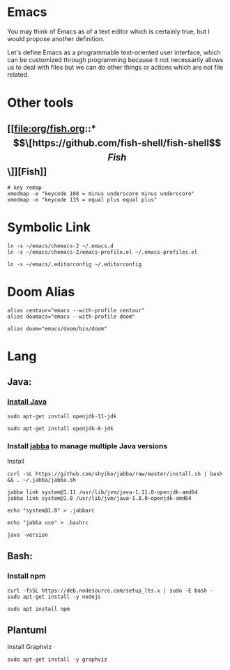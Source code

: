 * Emacs
You may think of Emacs as of a text editor which is certainly true, 
but I would propose another definition.

Let's define Emacs as a programmable text-oriented user interface, 
which can be customized through programming because it not necessarily 
allows us to deal with files but we can do other things or actions 
which are not file related.
* Other tools
** [[file:org/fish.org::*\[\[https://github.com/fish-shell/fish-shell\]\[Fish\]\]][Fish]]
#+begin_src shell
# key remap
xmodmap -e "keycode 108 = minus underscore minus underscore"
xmodmap -e "keycode 135 = equal plus equal plus"
#+end_src
* Symbolic Link
#+begin_src shell
ln -s ~/emacs/chemacs-2 ~/.emacs.d
ln -s ~/emacs/chemacs-2/emacs-profile.el ~/.emacs-profiles.el

ln -s ~/emacs/.editorconfig ~/.editorconfig
#+end_src
* Doom Alias
#+begin_src shell
alias centaur="emacs --with-profile centaur"
alias doomacs="emacs --with-profile doom"

alias doom="emacs/doom/bin/doom"
#+end_src
* Lang
** Java:
*** [[file:doom/modules/lang/java/README.org::*Prerequisites][Install Java]]
#+begin_src shell
sudo apt-get install openjdk-11-jdk

sudo apt-get install openjdk-8-jdk
#+end_src
*** Install [[https://github.com/shyiko/jabba][jabba]] to manage multiple Java versions
Install
#+begin_src shell
curl -sL https://github.com/shyiko/jabba/raw/master/install.sh | bash && . ~/.jabba/jabba.sh

jabba link system@1.11 /usr/lib/jvm/java-1.11.0-openjdk-amd64
jabba link system@1.8 /usr/lib/jvm/java-1.8.0-openjdk-amd64

echo "system@1.8" > .jabbarc

echo "jabba use" > .bashrc

java -version
#+end_src
** Bash:
*** Install npm
#+begin_src shell
curl -fsSL https://deb.nodesource.com/setup_lts.x | sudo -E bash -
sudo apt-get install -y nodejs

sudo apt install npm
#+end_src
** Plantuml
Install Graphviz
#+begin_src shell
sudo apt-get install -y graphviz
#+end_src
